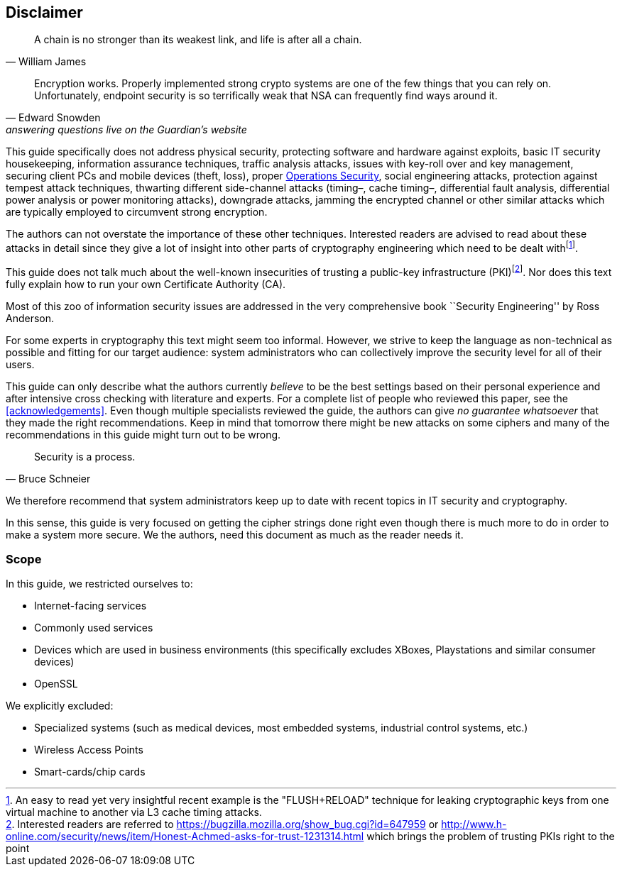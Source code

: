 [[disclaimer]]
== Disclaimer
// TODO Migrate and fix citations

[quote,William James]
____
A chain is no stronger than its weakest link, and life is after all a chain.
____

[quote,Edward Snowden, answering questions live on the Guardian’s website]
____
Encryption works. Properly implemented strong crypto systems are one of the few things that you can rely on. Unfortunately, endpoint security is so terrifically weak that NSA can frequently find ways around it.
____

This guide specifically does not address physical security, protecting software and hardware against exploits, basic IT security housekeeping, information assurance techniques, traffic analysis attacks, issues with key-roll over and key management, securing client PCs and mobile devices (theft, loss), proper https://en.wikipedia.org/wiki/Operations_security[Operations Security], social engineering attacks, protection against tempest attack techniques, thwarting different side-channel attacks (timing–, cache timing–, differential fault analysis, differential power analysis or power monitoring attacks), downgrade attacks, jamming the encrypted channel or other similar attacks which are typically employed to circumvent strong encryption.

The authors can not overstate the importance of these other techniques. Interested readers are advised to read about these attacks in detail since they give a lot of insight into other parts of cryptography engineering which need to be dealt withfootnote:[An easy to read yet very insightful recent example is the "FLUSH+RELOAD" technique for leaking cryptographic keys from one virtual machine to another via L3 cache timing attacks.].

This guide does not talk much about the well-known insecurities of trusting a public-key infrastructure (PKI)footnote:[Interested readers are referred to https://bugzilla.mozilla.org/show_bug.cgi?id=647959 or http://www.h-online.com/security/news/item/Honest-Achmed-asks-for-trust-1231314.html which brings the problem of trusting PKIs right to the point]. Nor does this text fully explain how to run your own Certificate Authority (CA).

Most of this zoo of information security issues are addressed in the very comprehensive book ``Security Engineering'' by Ross Anderson.

For some experts in cryptography this text might seem too informal. However, we strive to keep the language as non-technical as possible and fitting for our target audience: system administrators who can collectively improve the security level for all of their users.

This guide can only describe what the authors currently _believe_ to be the best settings based on their personal experience and after intensive cross checking with literature and experts. For a complete list of people who reviewed this paper, see the <<acknowledgements>>. Even though multiple specialists reviewed the guide, the authors can give _no guarantee whatsoever_ that they made the right recommendations. Keep in mind that tomorrow there might be new attacks on some ciphers and many of the recommendations in this guide might turn out to be wrong.

[quote,Bruce Schneier]
____
Security is a process.
____

We therefore recommend that system administrators keep up to date with recent topics in IT security and cryptography.

In this sense, this guide is very focused on getting the cipher strings done right even though there is much more to do in order to make a system more secure. We the authors, need this document as much as the reader needs it.

[[scope]]
=== Scope

In this guide, we restricted ourselves to:

* Internet-facing services
* Commonly used services
* Devices which are used in business environments (this specifically excludes XBoxes, Playstations and similar consumer devices)
* OpenSSL

We explicitly excluded:

* Specialized systems (such as medical devices, most embedded systems, industrial control systems, etc.)
* Wireless Access Points
* Smart-cards/chip cards

